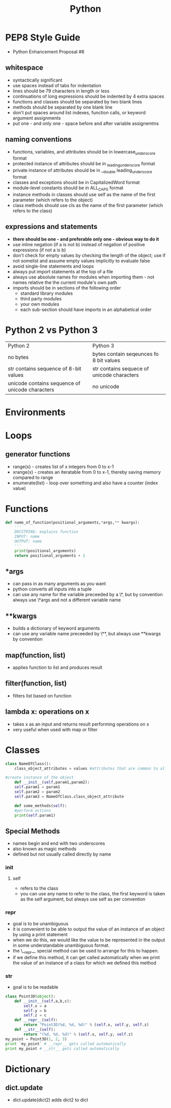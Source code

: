 #+TITLE: Python 

* PEP8 Style Guide

- Python Enhancement Proposal #8
** whitespace
- syntactically significant
- use spaces instead of tabs for indentation
- lines should be 79 characters in length or less
- continuations of long expressions should be indented by 4 extra spaces
- functions and classes should be separated by two blank lines
- methods should be separated by one blank line
- don't put spaces around list indexes, function calls, or keyword argument assignments
- put one - and only one - space before and after variable assignemtns
** naming conventions
- functions, variables, and attributes should be in lowercase_underscore format
- protected instance of attributes should be in _leading_underscore format
- private instance of attributes should be in __double leading_underscore format
- classes and exceptions should be in CapitalizedWord format
- module-level constants should be in ALL_CAPS format
- instance methods in classes should use self as the name of the first parameter (which refers to the object)
- class methods should use cls as the name of the first parameter (which refers to the class)
** expressions and statements
- *there should be one - and preferable only one - obvious way to do it*
- use inline negation (if a is not b) instead of negation of positive expressions (if not a is b)
- don't check for empty values by checking the length of the object; use if not somelist and assume empty values implicitly to evaluate false
- avoid single-line statements and loops
- always put import statements at the top of a file
- always use absolute names for modules when importing them - not names relative the the current module's own path
- imports should be in sections of the following order
  - standard library modules
  - third party modules
  - your own modules
  - each sub-section should have imports in an alphabetical order

* Python 2 vs Python 3

| Python 2                                        | Python 3                                   |
| no bytes                                        | bytes contain seqeunces fo 8 bit values    |
| str contains sequence of 8-bit values           | str contains sequece of unicode characters |
| unicode contains sequence of unicode characters | no unicode                                 |
  
* Environments
* Loops
  
** generator functions

- range(x) - creates list of x integers from 0 to x-1
- xrange(x) - creates an iteratable from 0 to x-1, thereby saving memory compared to range
- enumerate(list) - loop over something and also have a counter (index value)

* Functions 

#+BEGIN_SRC python
def name_of_function(positional_arguments,*args,** kwargs):
    '''
    DOCSTRING: explains function
    INPUT: name
    OUTPUT: name
    '''
    print(positional_arguments)
    return positional_arguments + 1
#+END_SRC

** *args 
- can pass in as many arguments as you want
- python converts all inputs into a tuple
- can use any name for the variable preceeded by a \*, but by convention always use \*args and not a different variable name
** **kwargs
- builds a dictionary of keyword arguments
- can use any variable name preceeded by \**, but always use **kwargs by convention

** map(function, list)
- applies function to list and produces result

** filter(function, list)
- filters list based on function

** lambda x: operations on x
- takes x as an input and returns result performing operations on x
- very useful when used with map or filter

* Classes

#+BEGIN_SRC python
class NameOfClass():
    class_object_attributes = values #attributes that are common to all instances of the class

#create instance of the object
    def __init__(self,param1,param2):
	self.param1 = param1
	self.param2 = param2
	self.param3 = NameOfClass.class_object_attribute

    def some_methods(self):
	#perform actions
	print(self.param1)
#+END_SRC
     
** Special Methods

- names begin and end with two underscores
- also known as magic methods
- defined but not usually called directly by name

*** init

**** self
     - refers to the class
     - you can use any name to refer to the class, the first keyword is taken as the self argument, but always use self as per convention

*** repr
- goal is to be unambiguous
- it is convenient to be able to output the value of an instance of an object by using a print statement
- when we do this, we would like the value to be represented in the output in some understandable unambiguous format.
- the \__repr__ special method can be used to arrange for this to happen. 
- if we define this method, it can get called automatically when we print the value of an instance of a class for which we defined this method

*** str
- goal is to be readable

#+BEGIN_SRC python
class Point3D(object):
    def __init__(self,a,b,c):
        self.x = a
        self.y = b
        self.z = c
    def __repr__(self):
        return "Point3D(%d, %d, %d)" % (self.x, self.y, self.z)
    def __str__(self):
        return "(%d, %d, %d)" % (self.x, self.y, self.z)
my_point = Point3D(1, 2, 3)
print `my_point` # __repr__ gets called automatically
print my_point # __str__ gets called automatically
#+END_SRC

* Dictionary
** dict.update
- dict.update(dict2) adds dict2 to dict
